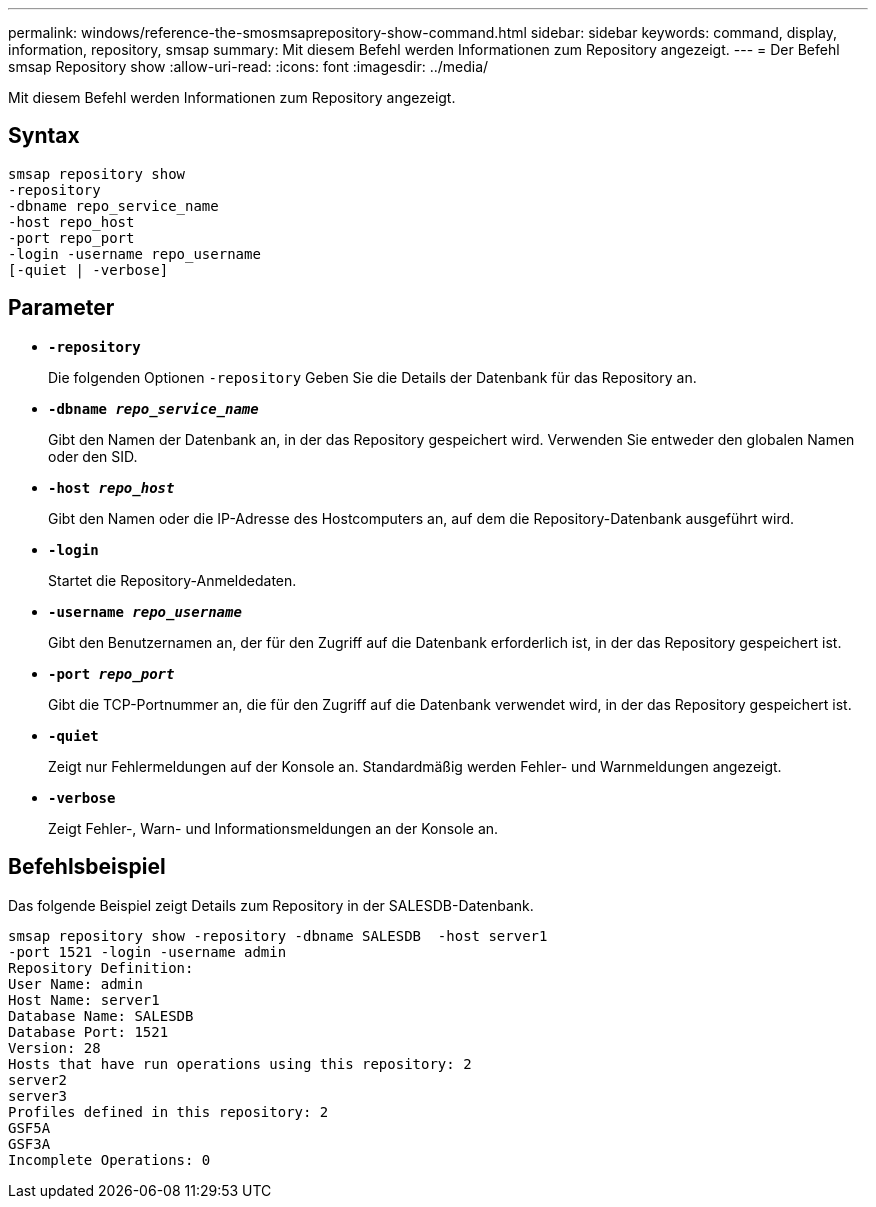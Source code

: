 ---
permalink: windows/reference-the-smosmsaprepository-show-command.html 
sidebar: sidebar 
keywords: command, display, information, repository, smsap 
summary: Mit diesem Befehl werden Informationen zum Repository angezeigt. 
---
= Der Befehl smsap Repository show
:allow-uri-read: 
:icons: font
:imagesdir: ../media/


[role="lead"]
Mit diesem Befehl werden Informationen zum Repository angezeigt.



== Syntax

[listing]
----

smsap repository show
-repository
-dbname repo_service_name
-host repo_host
-port repo_port
-login -username repo_username
[-quiet | -verbose]
----


== Parameter

* *`-repository`*
+
Die folgenden Optionen `-repository` Geben Sie die Details der Datenbank für das Repository an.

* *`-dbname _repo_service_name_`*
+
Gibt den Namen der Datenbank an, in der das Repository gespeichert wird. Verwenden Sie entweder den globalen Namen oder den SID.

* *`-host _repo_host_`*
+
Gibt den Namen oder die IP-Adresse des Hostcomputers an, auf dem die Repository-Datenbank ausgeführt wird.

* *`-login`*
+
Startet die Repository-Anmeldedaten.

* *`-username _repo_username_`*
+
Gibt den Benutzernamen an, der für den Zugriff auf die Datenbank erforderlich ist, in der das Repository gespeichert ist.

* *`-port _repo_port_`*
+
Gibt die TCP-Portnummer an, die für den Zugriff auf die Datenbank verwendet wird, in der das Repository gespeichert ist.

* *`-quiet`*
+
Zeigt nur Fehlermeldungen auf der Konsole an. Standardmäßig werden Fehler- und Warnmeldungen angezeigt.

* *`-verbose`*
+
Zeigt Fehler-, Warn- und Informationsmeldungen an der Konsole an.





== Befehlsbeispiel

Das folgende Beispiel zeigt Details zum Repository in der SALESDB-Datenbank.

[listing]
----
smsap repository show -repository -dbname SALESDB  -host server1
-port 1521 -login -username admin
Repository Definition:
User Name: admin
Host Name: server1
Database Name: SALESDB
Database Port: 1521
Version: 28
Hosts that have run operations using this repository: 2
server2
server3
Profiles defined in this repository: 2
GSF5A
GSF3A
Incomplete Operations: 0
----